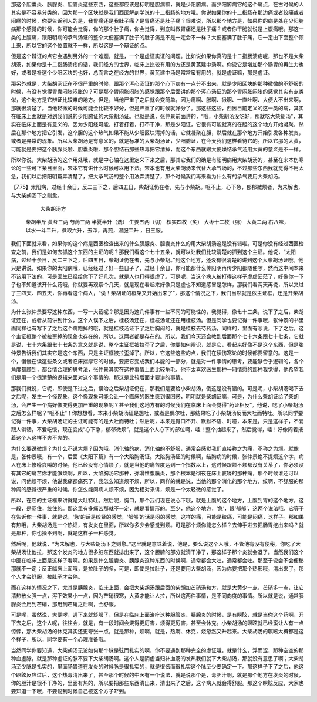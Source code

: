 那这个胆囊炎、胰腺炎、胆管炎这些东西，这些都应该是标明是胆病嘛，就是少阳腑病。而少阳腑病它的这个痛点，在古时候的人其实是不容易分类的，因为那一个区块就是我们西医解剖学说的十二指肠的地方哦。你说如果你的十二指肠在那边痛或者绞痛或者闷痛的时候，你要告诉别人的是，我胃痛还是我肚子痛？是胃痛还是肚子痛？很难说，所以那个地方是，如果你的病是处在少阳腑病那个感觉的时候，你可能会觉得，你的那个肚子痛，你会觉得，到底叫做胃痛还是肚子痛？或者你干脆就说是上腹痛哦。那这一类的上腹痛，跟阳明病的承气汤证的整个大便塞满了肚子的肚子痛是不是一定会不一样？大便塞满了肚子痛，它一定由下面整个顶上来，所以它的这个位置就不一样，所以这是一个辩证的点。

但是这个辩证的点它会遇到另外的一个难题，就是，一个是虚证实证的问题。比如说如果你真的是十二指肠溃疡呢，那也不是大柴胡汤，如果你是十二指肠溃疡的话，我们经方的世界，临床上比较有用的方还是黄芪建中汤啊。你说它是增加那个肠胃的再生力也好，或者是补这个少阳区块的也好，总而言之在经方的世界，黄芪建中汤是常常蛮有用的，就是虚证嘛，那是虚证。

那另外就是，大柴胡汤证在不很严重的时候，跟那个泻心汤证的那个心下痞有一点分不出来，就是少阳区块的那种微微的不舒服的时候，有没有觉得胃囊闷胀闷胀的？可是那个胃闷胀闷胀的感觉跟那个后面讲的那个泻心汤证的那个胃闷胀闷胀的感觉其实有点类似，这个地方是它辨证比较难的地方。但是，当他严重了之后就会变简单，因为痛啊、胀啊、揪啊、一直吐啊、大便大不出来啊，那就很清楚了。当他轻微的时候可能会比较不好分，但是严重了的时候就好分了。那这些这些，西医目前定义的这一类的病，其实在临床上面就是对到我们说的少阳腑证的大柴胡汤证。也就是说，张仲景前面讲的，“哦，小柴胡汤没吃好，那就吃大柴胡汤”，其实在临床上面是有意义的，因为少阳经可能，打着打着，打不干净，那是少阳证，它很有可能就真的在胆的这个地方开始凝聚，然后在那个地方把它引发，这个胆的这个热气如果不能从少阳区块清掉的话，它就凝聚在胆，然后就在那个地方开始引发各种发炎，或者是异常的现象。所以大柴胡汤是有意义的，就是标准的大柴胡汤证，少阳腑证，在今天我们这样看待它的。所以它那的大黄，可能就是要把这个胰腺炎啦、胆囊炎啦、那个胆结石那些热毒把它清掉，而这个东西就跟大便燥结承气汤用大黄的意义是不一样。

所以你说，大柴胡汤的这个用处哦，就是中心轴在这里定义下来之后，那其它我们的确是有阳明病用大柴胡汤的，甚至在宋本伤寒论的一些可下条目里面，宋本它有讲什么时候可以用下法。宋本也有用大柴胡汤来代替大承气汤的，不过那些东西我就觉得不用太急，我们以后把阳明篇弄清楚了，把大承气汤的整个用法弄清楚了，那个时候我们再来看为什么有的承气要用大柴胡汤。
 
【7.75】太阳病，过经十余日，反二三下之，后四五日，柴胡证仍在者，先与小柴胡。呕不止，心下急，郁郁微烦者，为未解也，与大柴胡汤下之则愈。
 
                                     大柴胡汤方
         柴胡半斤  黄芩三两  芍药三两  半夏半升（洗） 生姜五两（切） 枳实四枚（炙）          大枣十二枚（劈）  大黄二两
         右八味，以水一斗二升，煮取六升，去滓，再煎，温服二升  ，日三服。
 
我们下面就来看，如果你的这个病是西医检查出来的什么胰腺炎、胆囊炎什么的用大柴胡汤这是没有错啦。可是你没有经过西医检查之前，我们是如何去抓这个东西的主证的呢？那我们看这个七十五条，就可以让我们比较清楚的抓到这个主证。他说，“太阳病，过经十余日，反二三下之，后四五日，柴胡证仍在者，先与小柴胡。”到这个地方，还没有很清楚的讲到这个大柴胡汤证哦。他只是讲说，如果你的太阳病哦，已经经过了好一些日子了，过经十余日，你可能都什么传阳明再传少阳都随便啰，然而这中间本来不该用下法的，可是医生已经给你下了好几次，就是人也打得很虚了。可是呢，当这个病人被打得这样子虚虚茫茫了，好像你一下子也不知道该开什么药哦，你就要再观察个几天，就是现在看起来好像只是虚也不知道感冒是怎样，那我们看两天再说，所以又过了三四天、四五天，你再看这个病人，“诶！柴胡证的框架又开始出来了”，那这个情况之下，我们当然就是依主证框，还是开柴胡汤。

为什么张仲景要写这种东西，一写一大截呢？那是因为这几件事有一些不同的可能性的，我觉得，像七十三条，说下了之后，柴胡证还在，或者从前讲到什么，这个人误下之后，桂枝汤还在，桂枝汤证还在用桂枝汤。但是同学也要记得一件事哦，张仲景的书里面同样也有写下了之后这个病跑掉的哦，就是桂枝汤证下了之后胸闷的，就是桂枝去芍药汤，同样的，里面有写说，下了之后，这个主证框整个被拉歪掉的现象也存在的，所以，这两者都是存在的。所以，我们今天还会教到后面那个七十六条跟七十七条，它就是说，七十六条跟七十七条的意义就是说，整个主证框被拉歪了之后，你要如何辨识，就是它，看起来好像不是这个东西，但是张仲景告诉我们其实它是这个东西，只是主证框被拉歪掉了。所以，它这些这些的点，我们在读伤寒论的时候都要留意的。这是一个，慢慢在读这些条文或者临床揣摩它的时候，要把它变成我们本能的一部分，就是对一件事情的思考，要能够合乎逻辑的，各个角度都顾到，都合情合理的思考法，张仲景其实在这种事情上面比较龟毛，他不太喜欢医生那种一厢情愿的那种我觉得，他希望我们是用一个很清楚的逻辑来面对这个事情的，那这是比较后面才要讲的事情。

那我们就说，它呢，即使是下过之后，误治之后柴胡证仍在，那我们是要给小柴胡汤，倒这是没有错的。可是呢，小柴胡汤喝下去之后呢，发生一个怪现象，这个怪现象可能会让一个临床的医生感到很困惑，明明就是柴胡证嘛，可是，为什么柴胡证给了柴胡汤，会产生一个病好像变得更加严重的现象呢？甚至我们这地方有的时候我们在临床上面会觉得“药证相反”。他说，吃了小柴胡汤之后怎么样呢？“呕不止”！你想想看，本来小柴胡汤证是想吐，或者是偶尔吐，那结果吃了小柴胡汤反而大吐而特吐。所以同学要记得一件事，大柴胡汤证的主证可能有的是大吐而特吐；然后呢，本来是胃口不开、默默不语、时噫，本来是，只是这样子，不爱跟人讲话，不爱吃饭，现在变成“心下急，郁郁微烦”，就是这个人心下的部位啊，哇！整个抽起来了，然后觉得，哇！好像闷着掖着这个人这样不爽不爽的。

为什么要说微烦？为什么不说大烦？因为哦，消化轴的病，消化轴的不舒服，通常会感觉我们直接称之为痛，不称之为烦。就像是，张仲景哦，有一个，后面《太阳下篇》有一个大陷胸汤证。大陷胸汤证的时候啊，结胸病的时候，张仲景绝不提烦这个字，病人在床上惨嚎哀叫的时候，他已经没有心情烦了，就是当他的痛苦度达到一个指数以上，这时候跟烦不烦都没有关系了，你必须没有其它的痛苦你才能够烦啊，所以，大陷胸汤它那种，弥漫性腹膜炎，那个根本是彻夜在床上哀嚎的那种痛，那个时候谁还可以说，问他烦不烦，他说我痛都痛死了，我怎么知道烦不烦，所以，同样的就是说，当他的那个消化的那个地方，绞啊，不舒服的那种闷的感觉很严重的时候，你怎么能问病人烦不烦，因为相对来讲，烦是一个太轻微的感觉了。

所以，在它的主证框来讲就是大吐特吐。然后呢，胸口，那个我们现在说心下哦，就是上腹的这个地方，上腹到胃的这个地方，这一段，是闷住，绞住的。那这里有多痛苦那就不一定，就是看情形的。至少，他这个地方，‘急’，跟‘郁郁’，这两个说法哦，它等于在告诉你一件事，就是说，‘急’的话是绞紧的感觉，‘郁郁’的话是闷的感觉，这样的痛，可能是绞痛，可能是闷痛，这样子。那如果有热哦，大柴胡汤是一个热证，有发炎在里面，所以你多少会感觉到烦。可是那个烦你能怎么样？去伸手进去把肠胃挖出来吗？就是那种，你也掻不到啊，就是这样子一种感觉。

然后呢，他就说，“为未解也，与大柴胡汤下之则愈。”这里就是意味着说，他是，要么说这个人哦，不管他有没有便秘，你吃了大柴胡汤让他拉，那这个发炎的地方很多脏东西就排出来了，这个胆腑的部分就清干净了，那这样子那个炎就会退了。当然我们这个中医在临床上面是这样子看啊。如果是什么胆囊炎、胰腺炎这种东西的时候啊，通常都会大吐，通常都会吐。那至于说会不会便秘那就不一定；反正临床上面哦，是拉肚子的多，可是，即使是拉肚子，还是要用大柴胡汤，因为你要把那个热邪哦，清出来了，那个人才会舒服，拉肚子才会停。

而在这样的情况之下，尤其是胰腺炎，临床上面，会把大柴胡汤跟后面的柴胡加芒硝汤和方，就是大黄少一点，芒硝多一点，让它清热散火强一点，泻下效果小一点，因为芒硝很寒，大黄才能让人拉，所以这两件事情，是不同向度的事情。所以就是说，通常胰腺炎会用到芒硝，那用到芒硝之后啊，会舒服。

可是呢，虽然说，大便啰，通下来就舒服了，但是在临床上面治疗这种胆管炎、胰腺炎的时候，是有瞑眩，就是当你这个药啊，开下去之后，这个人呢，往往会，就是，有一段时间会烧得更厉害，烦得更厉害，甚至会休克。小柴胡汤的瞑眩就已经蛮让人有一点惊悚，那大柴胡汤的休克其实还更夸张一点，就是那种，烦啊，就是，热啊、休克，烧忽然又升起来。大柴胡汤的瞑眩大概都是这个样子，所以，同学要有一个心理准备哦。

当然同学你要知道，大柴胡汤无论如何那个脉是弦而扎实的啊，你不要遇到那种完全的虚证哦，就是什么，浮而涩，那种空空的那种血虚脉，就是那种虚证的脉不要下大柴胡汤啊。这个人是阴虚当归补血汤的发热我们就下大柴胡汤，那就没有意思了啊；大柴胡汤至少脉是扎实的，里面肠胃道在发炎的时候脉是很扎实的，就是很弦而很扎实这个脉至少要确定一下。那这样子下了之后，他这个瞑眩反应过后，这个热毒清出来了，甚至那个时候的中医有一个说法，就是说那个是，毒胆汁啊，就是那个地方在发炎的时候，你的胆汁是很不干净的，里面有热的，所以要把那些东西清出来，清出来了之后，这个病人就会得舒服。那这个瞑眩反应，大家也要知道一下哦，不要说到时候自己被这个方子吓到。
